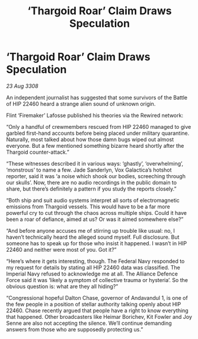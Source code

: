 :PROPERTIES:
:ID:       1e1e9381-45dd-49ab-8080-61a6f0d2f86d
:END:
#+title: ‘Thargoid Roar’ Claim Draws Speculation
#+filetags: :galnet:

* ‘Thargoid Roar’ Claim Draws Speculation

/23 Aug 3308/

An independent journalist has suggested that some survivors of the Battle of HIP 22460 heard a strange alien sound of unknown origin. 

Flint ‘Firemaker’ Lafosse published his theories via the Rewired network: 

“Only a handful of crewmembers rescued from HIP 22460 managed to give garbled first-hand accounts before being placed under military quarantine. Naturally, most talked about how those damn bugs wiped out almost everyone. But a few mentioned something bizarre heard shortly after the Thargoid counter-attack.” 

“These witnesses described it in various ways: ‘ghastly’, ‘overwhelming’, ‘monstrous’ to name a few. Jade Sanderlyn, Vox Galactica’s hotshot reporter, said it was ‘a noise which shook our bodies, screeching through our skulls’. Now, there are no audio recordings in the public domain to share, but there’s definitely a pattern if you study the reports closely.” 

“Both ship and suit audio systems interpret all sorts of electromagnetic emissions from Thargoid vessels. This would have to be a far more powerful cry to cut through the chaos across multiple ships. Could it have been a roar of defiance, aimed at us? Or was it aimed somewhere else?” 

“And before anyone accuses me of stirring up trouble like usual: no, I haven’t technically heard the alleged sound myself. Full disclosure. But someone has to speak up for those who insist it happened. I wasn’t in HIP 22460 and neither were most of you. Got it?”  

“Here’s where it gets interesting, though. The Federal Navy responded to my request for details by stating all HIP 22460 data was classified. The Imperial Navy refused to acknowledge me at all. The Alliance Defence Force said it was ‘likely a symptom of collective trauma or hysteria’. So the obvious question is: what are they all hiding?” 

“Congressional hopeful Dalton Chase, governor of Andavandul 1, is one of the few people in a position of stellar authority talking openly about HIP 22460. Chase recently argued that people have a right to know everything that happened. Other broadcasters like Heimar Borichev, Kit Fowler and Joy Senne are also not accepting the silence. We’ll continue demanding answers from those who are supposedly protecting us.”
